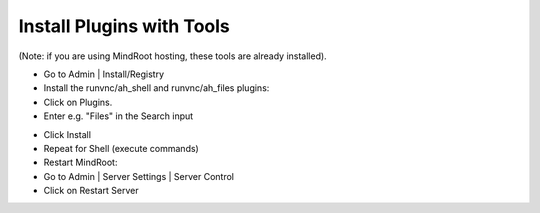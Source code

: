 Install Plugins with Tools
==========================

(Note: if you are using MindRoot hosting, these tools are already installed).

- Go to Admin | Install/Registry

- Install the runvnc/ah_shell and runvnc/ah_files plugins:

- Click on Plugins.

- Enter e.g. "Files" in the Search input

.. image:: files.png

- Click Install

- Repeat for Shell (execute commands)

- Restart MindRoot:

- Go to Admin | Server Settings |  Server Control
- Click on Restart Server

.. image:: restart.png